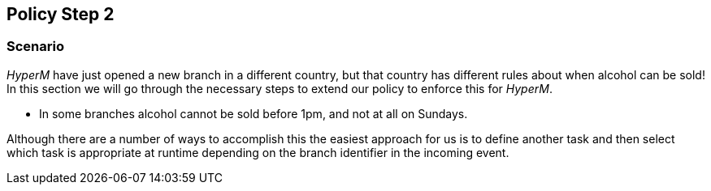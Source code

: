 //
// ============LICENSE_START=======================================================
//  Copyright (C) 2016-2018 Ericsson. All rights reserved.
// ================================================================================
// This file is licensed under the CREATIVE COMMONS ATTRIBUTION 4.0 INTERNATIONAL LICENSE
// Full license text at https://creativecommons.org/licenses/by/4.0/legalcode
// 
// SPDX-License-Identifier: CC-BY-4.0
// ============LICENSE_END=========================================================
//
// @author Sven van der Meer (sven.van.der.meer@ericsson.com)
//

== Policy Step 2

=== Scenario
_HyperM_ have just opened a new branch in a different country, but that country has different rules about when alcohol can be sold! In this section we will go through the necessary steps to extend our policy to enforce this for _HyperM_.

* In some branches alcohol cannot be sold before 1pm, and not at all on Sundays.

Although there are a number of ways to accomplish this the easiest approach for us is to define another task and then select which task is appropriate at runtime depending on the branch identifier in the incoming event.


